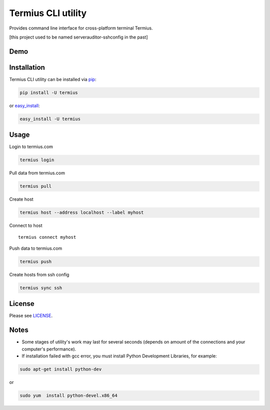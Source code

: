Termius CLI utility
===================

|Build status| |Code Climate| |Test Coverage|

Provides command line interface for cross-platform terminal Termius.

[this project used to be named serverauditor-sshconfig in the past]

Demo
----

|demo|

Installation
------------

Termius CLI utility can be installed via
`pip <http://www.pip-installer.org/en/latest/index.html>`__:

.. code:: bash

    pip install -U termius

or `easy\_install <http://pythonhosted.org/distribute/>`__:

.. code:: bash

    easy_install -U termius

Usage
-----

Login to termius.com

.. code:: bash

    termius login

Pull data from termius.com

.. code:: bash

    termius pull

Create host

.. code:: bash

    termius host --address localhost --label myhost

Connect to host

::

    termius connect myhost

Push data to termius.com

.. code:: bash

    termius push

Create hosts from ssh config

.. code:: bash

    termius sync ssh

License
-------

Please see
`LICENSE <https://github.com/Crystalnix/serverauditor-sshconfig/blob/master/LICENSE>`__.

Notes
-----

-  Some stages of utility's work may last for several seconds (depends
   on amount of the connections and your computer's performance).

-  If installation failed with gcc error, you must install Python
   Development Libraries, for example:

.. code:: bash

    sudo apt-get install python-dev

or

.. code:: bash

    sudo yum  install python-devel.x86_64

.. |Build status| image:: https://travis-ci.org/Crystalnix/termius-cli.svg?branch=master
   :target: https://travis-ci.org/Crystalnix/termius-cli
.. |Code Climate| image:: https://codeclimate.com/github/Crystalnix/termius-cli/badges/gpa.svg
   :target: https://codeclimate.com/github/Crystalnix/termius-cli
.. |Test Coverage| image:: https://codeclimate.com/github/Crystalnix/termius-cli/badges/coverage.svg
   :target: https://codeclimate.com/github/Crystalnix/termius-cli/coverage
.. |demo| image:: https://asciinema.org/a/9v8xuygkowzau16y3zp19u0ov.png
   :target: https://asciinema.org/a/9v8xuygkowzau16y3zp19u0ov?autoplay=1


